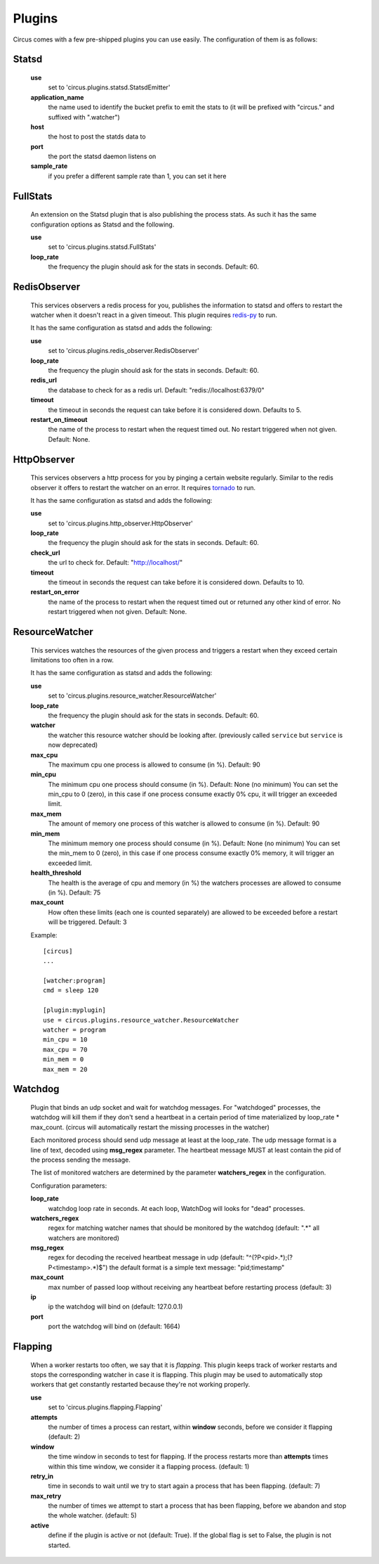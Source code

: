.. _plugins:

Plugins
#######

Circus comes with a few pre-shipped plugins you can use easily. The configuration of them is as follows:

Statsd
======

    **use**
         set to 'circus.plugins.statsd.StatsdEmitter'

    **application_name**
        the name used to identify the bucket prefix to emit the stats to (it will be prefixed with "circus." and suffixed with ".watcher")

    **host**
        the host to post the statds data to

    **port**
        the port the statsd daemon listens on

    **sample_rate**
        if you prefer a different sample rate than 1, you can set it here


FullStats
=========

    An extension on the Statsd plugin that is also publishing the process stats. As
    such it has the same configuration options as Statsd and the following.

    **use**
        set to 'circus.plugins.statsd.FullStats'

    **loop_rate**
        the frequency the plugin should ask for the stats in seconds. Default: 60.


RedisObserver
=============

    This services observers a redis process for you, publishes the information to statsd
    and offers to restart the watcher when it doesn't react in a given timeout. This
    plugin requires `redis-py <https://github.com/andymccurdy/redis-py>`_  to run.

    It has the same configuration as statsd and adds the following:

    **use**
        set to   'circus.plugins.redis_observer.RedisObserver'

    **loop_rate**
        the frequency the plugin should ask for the stats in seconds. Default: 60.

    **redis_url**
        the database to check for as a redis url. Default: "redis://localhost:6379/0"

    **timeout**
        the timeout in seconds the request can take before it is considered down. Defaults to 5.

    **restart_on_timeout**
        the name of the process to restart when the request timed out. No restart triggered when not given. Default: None.


HttpObserver
============

    This services observers a http process for you by pinging a
    certain website regularly. Similar to the redis observer it offers
    to restart the watcher on an error. It requires `tornado
    <http://www.tornadoweb.org>`_ to run.

    It has the same configuration as statsd and adds the following:

    **use**
        set to 'circus.plugins.http_observer.HttpObserver'

    **loop_rate**
        the frequency the plugin should ask for the stats in seconds. Default: 60.

    **check_url**
        the url to check for. Default: "http://localhost/"

    **timeout**
        the timeout in seconds the request can take before it is considered down. Defaults to 10.

    **restart_on_error**
        the name of the process to restart when the request timed out or returned
        any other kind of error. No restart triggered when not given. Default: None.



ResourceWatcher
===============

    This services watches the resources of the given process and triggers a restart when they exceed certain limitations too often in a row.

    It has the same configuration as statsd and adds the following:

    **use**
        set to 'circus.plugins.resource_watcher.ResourceWatcher'

    **loop_rate**
        the frequency the plugin should ask for the stats in seconds. Default: 60.

    **watcher**
        the watcher this resource watcher should be looking after.
        (previously called ``service`` but ``service`` is now deprecated)

    **max_cpu**
        The maximum cpu one process is allowed to consume (in %). Default: 90

    **min_cpu**
	   The minimum cpu one process should consume (in %). Default: None (no minimum)
	   You can set the min_cpu to 0 (zero), in this case if one process consume exactly 0% cpu, it will trigger an exceeded limit.

    **max_mem**
        The amount of memory one process of this watcher is allowed to consume (in %). Default: 90

    **min_mem**
	   The minimum memory one process should consume (in %). Default: None (no minimum)
	   You can set the min_mem to 0 (zero), in this case if one process consume exactly 0% memory, it will trigger an exceeded limit.

    **health_threshold**
        The health is the average of cpu and memory (in %) the watchers processes are allowed to consume (in %). Default: 75

    **max_count**
        How often these limits (each one is counted separately) are allowed to be exceeded before a restart will be triggered. Default: 3



    Example::

        [circus]
        ...

        [watcher:program]
        cmd = sleep 120

    	[plugin:myplugin]
    	use = circus.plugins.resource_watcher.ResourceWatcher
    	watcher = program
    	min_cpu = 10
    	max_cpu = 70
    	min_mem = 0
    	max_mem = 20


Watchdog
========

    Plugin that binds an udp socket and wait for watchdog messages.
    For "watchdoged" processes, the watchdog will kill them if they
    don't send a heartbeat in a certain period of time materialized by
    loop_rate * max_count. (circus will automatically restart the missing
    processes in the watcher)

    Each monitored process should send udp message at least at the loop_rate.
    The udp message format is a line of text, decoded using **msg_regex**
    parameter.
    The heartbeat message MUST at least contain the pid of the process sending
    the message.

    The list of monitored watchers are determined by the parameter
    **watchers_regex** in the configuration.


    Configuration parameters:

    **loop_rate**
        watchdog loop rate in seconds. At each loop, WatchDog
        will looks for "dead" processes.

    **watchers_regex**
        regex for matching watcher names that should be
        monitored by the watchdog (default: ".*" all watchers are monitored)

    **msg_regex**
        regex for decoding the received heartbeat
        message in udp (default: "^(?P<pid>.*);(?P<timestamp>.*)$")
        the default format is a simple text message: "pid;timestamp"

    **max_count**
        max number of passed loop without receiving
        any heartbeat before restarting process (default: 3)

    **ip**
        ip the watchdog will bind on (default: 127.0.0.1)

    **port**
        port the watchdog will bind on (default: 1664)


Flapping
========

    When a worker restarts too often, we say that it is *flapping*.  This
    plugin keeps track of worker restarts and stops the corresponding watcher
    in case it is flapping. This plugin may be used to automatically stop
    workers that get constantly restarted because they're not working
    properly.

    **use**
      set to 'circus.plugins.flapping.Flapping'
    **attempts**
      the number of times a process can restart, within **window** seconds,
      before we consider it flapping (default: 2)
    **window**
      the time window in seconds to test for flapping.  If the process
      restarts more than **attempts** times within this time window, we
      consider it a flapping process.  (default: 1)
    **retry_in**
      time in seconds to wait until we try to start again a process that has
      been flapping. (default: 7)
    **max_retry**
      the number of times we attempt to start a process that has been
      flapping, before we abandon and stop the whole watcher. (default: 5)
    **active**
      define if the plugin is active or not (default: True).  If the global
      flag is set to False, the plugin is not started.
